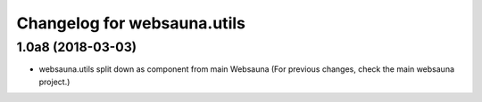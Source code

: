 Changelog for websauna.utils
=============================

1.0a8 (2018-03-03)
------------------

* websauna.utils split down as component from main Websauna (For previous changes, check the main websauna project.)
